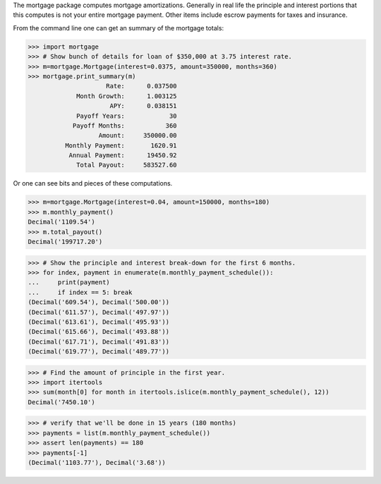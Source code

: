The mortgage package computes mortgage amortizations.  Generally in real life
the principle and interest portions that this computes is not your entire
mortgage payment.  Other items include escrow payments for taxes and insurance.

.. image:: https://travis-ci.org/jbmohler/mortgage.png?branch=master
  :target: https://travis-ci.org/jbmohler/mortgage

From the command line one can get an summary of the mortgage totals:

>>> import mortgage
>>> # Show bunch of details for loan of $350,000 at 3.75 interest rate.
>>> m=mortgage.Mortgage(interest=0.0375, amount=350000, months=360)
>>> mortgage.print_summary(m)
                     Rate:      0.037500
             Month Growth:      1.003125
                      APY:      0.038151
             Payoff Years:            30
            Payoff Months:           360
                   Amount:     350000.00
          Monthly Payment:       1620.91
           Annual Payment:      19450.92
             Total Payout:     583527.60

Or one can see bits and pieces of these computations.

>>> m=mortgage.Mortgage(interest=0.04, amount=150000, months=180)
>>> m.monthly_payment()
Decimal('1109.54')
>>> m.total_payout()
Decimal('199717.20')

>>> # Show the principle and interest break-down for the first 6 months.
>>> for index, payment in enumerate(m.monthly_payment_schedule()):
...     print(payment)
...     if index == 5: break
(Decimal('609.54'), Decimal('500.00'))
(Decimal('611.57'), Decimal('497.97'))
(Decimal('613.61'), Decimal('495.93'))
(Decimal('615.66'), Decimal('493.88'))
(Decimal('617.71'), Decimal('491.83'))
(Decimal('619.77'), Decimal('489.77'))

>>> # Find the amount of principle in the first year.
>>> import itertools
>>> sum(month[0] for month in itertools.islice(m.monthly_payment_schedule(), 12))
Decimal('7450.10')

>>> # verify that we'll be done in 15 years (180 months)
>>> payments = list(m.monthly_payment_schedule())
>>> assert len(payments) == 180
>>> payments[-1]
(Decimal('1103.77'), Decimal('3.68'))
